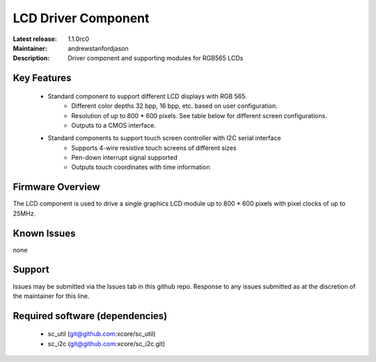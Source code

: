 LCD Driver Component
....................

:Latest release: 1.1.0rc0
:Maintainer: andrewstanfordjason
:Description: Driver component and supporting modules for RGB565 LCDs


Key Features
============

   * Standard component to support different LCD displays with RGB 565.
      * Different color depths 32 bpp, 16 bpp, etc. based on user configuration.
      * Resolution of up to 800 * 600 pixels. See table below for different screen configurations.
      * Outputs to a CMOS interface.
   * Standard components to support touch screen controller with I2C serial interface
      * Supports 4-wire resistive touch screens of different sizes
      * Pen-down interrupt signal supported
      * Outputs touch coordinates with time information

Firmware Overview
=================

The LCD component is used to drive a single graphics LCD module up to 800 * 600 pixels with pixel clocks of up to 25MHz.

Known Issues
============

none

Support
=======

Issues may be submitted via the Issues tab in this github repo. Response to any issues submitted as at the discretion of the maintainer for this line.

Required software (dependencies)
================================

  * sc_util (git@github.com:xcore/sc_util)
  * sc_i2c (git@github.com:xcore/sc_i2c.git)

